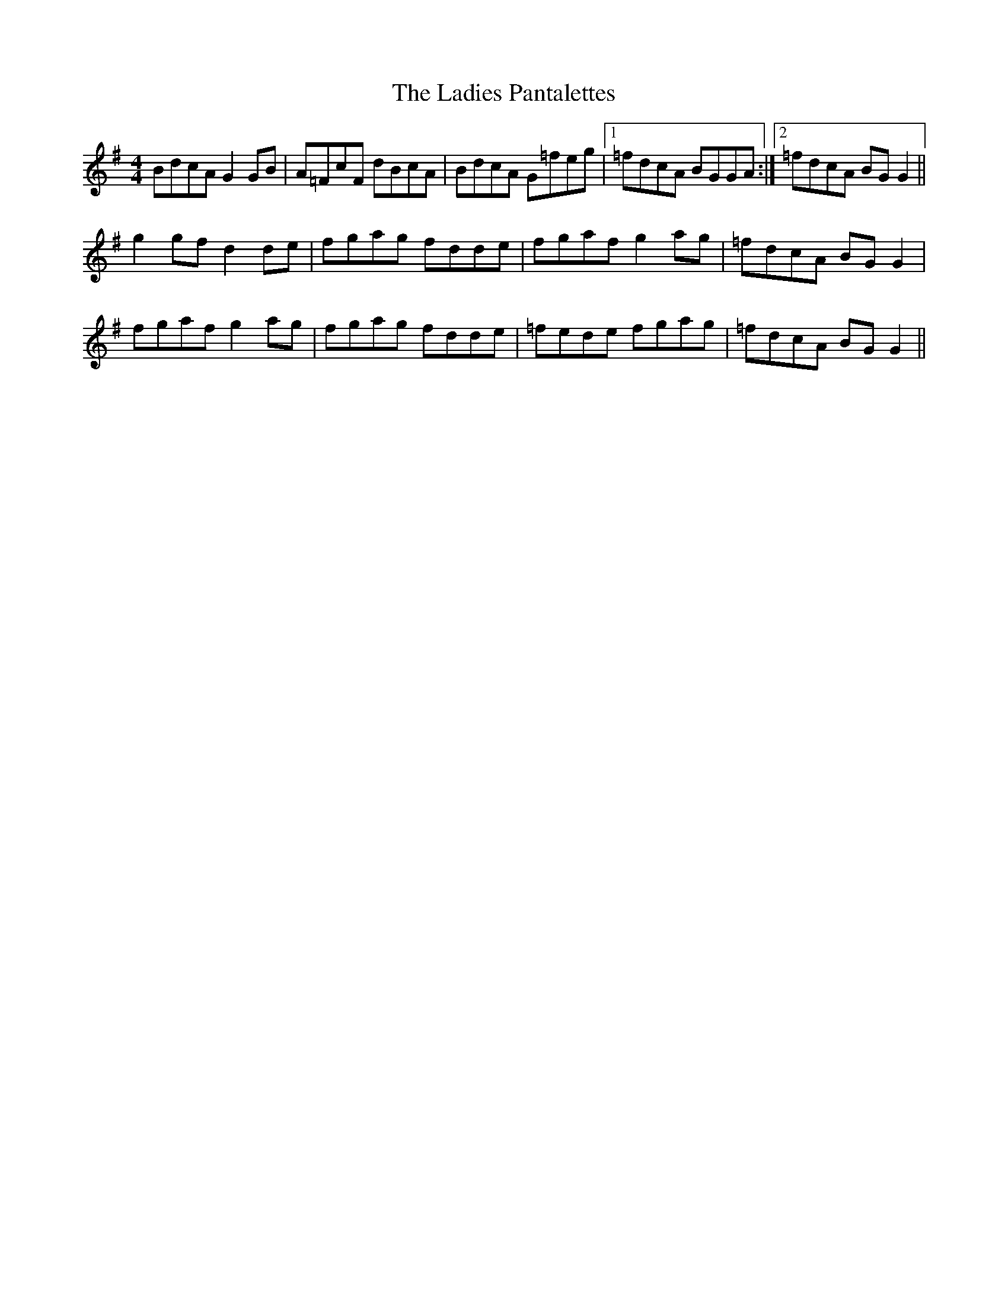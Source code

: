 X: 22419
T: Ladies Pantalettes, The
R: reel
M: 4/4
K: Gmajor
BdcA G2GB|A=FcF dBcA|BdcA G=feg|1 =fdcA BGGA:|2 =fdcA BGG2||
g2gf d2de|fgag fdde|fgaf g2ag|=fdcA BGG2|
fgaf g2ag|fgag fdde|=fede fgag|=fdcA BGG2||

